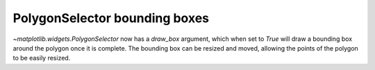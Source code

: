 PolygonSelector bounding boxes
------------------------------
`~matplotlib.widgets.PolygonSelector` now has a *draw_box* argument, which
when set to `True` will draw a bounding box around the polygon once it is
complete. The bounding box can be resized and moved, allowing the points of
the polygon to be easily resized.
